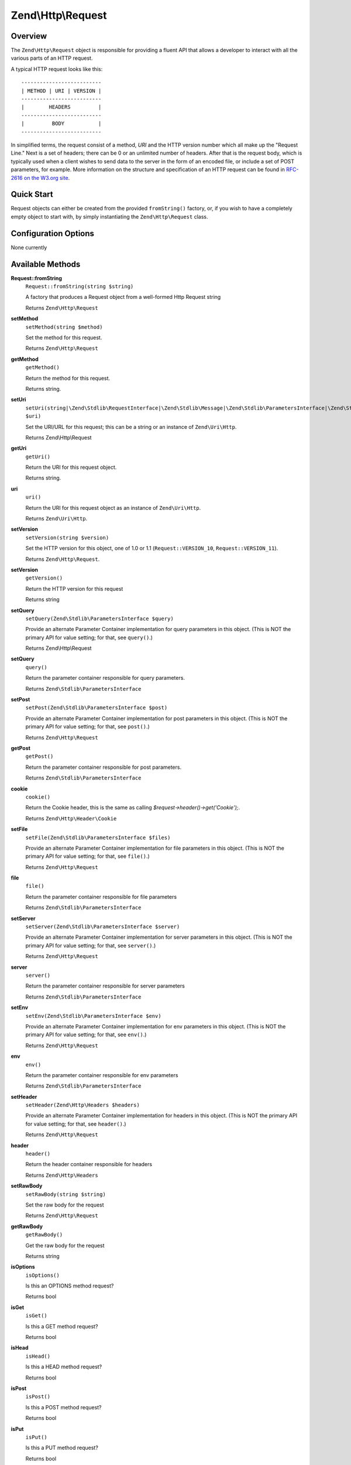 .. _zend.http.request:

Zend\\Http\\Request
===================

.. _zend.http.request.intro:

Overview
--------

The ``Zend\Http\Request`` object is responsible for providing a fluent API that allows a developer to interact with
all the various parts of an HTTP request.

A typical HTTP request looks like this:


::

   --------------------------
   | METHOD | URI | VERSION |
   --------------------------
   |        HEADERS         |
   --------------------------
   |         BODY           |
   --------------------------

In simplified terms, the request consist of a method, *URI* and the HTTP version number which all make up the
"Request Line." Next is a set of headers; there can be 0 or an unlimited number of headers. After that is the
request body, which is typically used when a client wishes to send data to the server in the form of an encoded
file, or include a set of POST parameters, for example. More information on the structure and specification of an
HTTP request can be found in `RFC-2616 on the W3.org site`_.

.. _zend.http.request.quick-start:

Quick Start
-----------

Request objects can either be created from the provided ``fromString()`` factory, or, if you wish to have a
completely empty object to start with, by simply instantiating the ``Zend\Http\Request`` class.

.. code-block:: php
   :linenos:

   use Zend\Http\Request;
   $request = Request::fromString(<<<EOS
   POST /foo HTTP/1.1
   HeaderField1: header-field-value
   HeaderField2: header-field-value2

   foo=bar&
   EOS);

   // OR, the completely equivalent

   $request = new Request();
   $request->setMethod(Request::METHOD_POST);
   $request->setUri('/foo');
   $request->header()->addHeaders(array(
       'HeaderField1' => 'header-field-value',
       'HeaderField2' => 'header-field-value2',
   );
   $request->post()->set('foo', 'bar');


.. _zend.http.request.options:

Configuration Options
---------------------

None currently

.. _zend.http.request.methods:

Available Methods
-----------------

.. _zend.http.request.methods.from-string:

**Request::fromString**
   ``Request::fromString(string $string)``

   A factory that produces a Request object from a well-formed Http Request string

   Returns ``Zend\Http\Request``

.. _zend.http.request.methods.set-method:

**setMethod**
   ``setMethod(string $method)``

   Set the method for this request.

   Returns ``Zend\Http\Request``

.. _zend.http.request.methods.get-method:

**getMethod**
   ``getMethod()``

   Return the method for this request.

   Returns string.

.. _zend.http.request.methods.set-uri:

**setUri**
   ``setUri(string|\Zend\Stdlib\RequestInterface|\Zend\Stdlib\Message|\Zend\Stdlib\ParametersInterface|\Zend\Stdlib\Parameters|\Zend\Uri\Http $uri)``

   Set the URI/URL for this request; this can be a string or an instance of ``Zend\Uri\Http``.

   Returns Zend\\Http\\Request

.. _zend.http.request.methods.get-uri:

**getUri**
   ``getUri()``

   Return the URI for this request object.

   Returns string.

.. _zend.http.request.methods.uri:

**uri**
   ``uri()``

   Return the URI for this request object as an instance of ``Zend\Uri\Http``.

   Returns ``Zend\Uri\Http``.

.. _zend.http.request.methods.set-version:

**setVersion**
   ``setVersion(string $version)``

   Set the HTTP version for this object, one of 1.0 or 1.1 (``Request::VERSION_10``, ``Request::VERSION_11``).

   Returns ``Zend\Http\Request``.

.. _zend.http.request.methods.get-version:

**setVersion**
   ``getVersion()``

   Return the HTTP version for this request

   Returns string

.. _zend.http.request.methods.set-query:

**setQuery**
   ``setQuery(Zend\Stdlib\ParametersInterface $query)``

   Provide an alternate Parameter Container implementation for query parameters in this object. (This is NOT the
   primary API for value setting; for that, see ``query()``.)

   Returns Zend\\Http\\Request

.. _zend.http.request.methods.query:

**setQuery**
   ``query()``

   Return the parameter container responsible for query parameters.

   Returns ``Zend\Stdlib\ParametersInterface``

.. _zend.http.request.methods.set-post:

**setPost**
   ``setPost(Zend\Stdlib\ParametersInterface $post)``

   Provide an alternate Parameter Container implementation for post parameters in this object. (This is NOT the
   primary API for value setting; for that, see ``post()``.)

   Returns ``Zend\Http\Request``

.. _zend.http.request.methods.get-post:

**getPost**
   ``getPost()``

   Return the parameter container responsible for post parameters.

   Returns ``Zend\Stdlib\ParametersInterface``

.. _zend.http.request.methods.cookie:

**cookie**
   ``cookie()``

   Return the Cookie header, this is the same as calling *$request->header()->get('Cookie');*.

   Returns ``Zend\Http\Header\Cookie``

.. _zend.http.request.methods.set-file:

**setFile**
   ``setFile(Zend\Stdlib\ParametersInterface $files)``

   Provide an alternate Parameter Container implementation for file parameters in this object. (This is NOT the
   primary API for value setting; for that, see ``file()``.)

   Returns ``Zend\Http\Request``

.. _zend.http.request.methods.file:

**file**
   ``file()``

   Return the parameter container responsible for file parameters

   Returns ``Zend\Stdlib\ParametersInterface``

.. _zend.http.request.methods.set-server:

**setServer**
   ``setServer(Zend\Stdlib\ParametersInterface $server)``

   Provide an alternate Parameter Container implementation for server parameters in this object. (This is NOT the
   primary API for value setting; for that, see ``server()``.)

   Returns ``Zend\Http\Request``

.. _zend.http.request.methods.server:

**server**
   ``server()``

   Return the parameter container responsible for server parameters

   Returns ``Zend\Stdlib\ParametersInterface``

.. _zend.http.request.methods.set-env:

**setEnv**
   ``setEnv(Zend\Stdlib\ParametersInterface $env)``

   Provide an alternate Parameter Container implementation for env parameters in this object. (This is NOT the
   primary API for value setting; for that, see ``env()``.)

   Returns ``Zend\Http\Request``

.. _zend.http.request.methods.env:

**env**
   ``env()``

   Return the parameter container responsible for env parameters

   Returns ``Zend\Stdlib\ParametersInterface``

.. _zend.http.request.methods.set-header:

**setHeader**
   ``setHeader(Zend\Http\Headers $headers)``

   Provide an alternate Parameter Container implementation for headers in this object. (This is NOT the primary API
   for value setting; for that, see ``header()``.)

   Returns ``Zend\Http\Request``

.. _zend.http.request.methods.header:

**header**
   ``header()``

   Return the header container responsible for headers

   Returns ``Zend\Http\Headers``

.. _zend.http.request.methods.set-raw-body:

**setRawBody**
   ``setRawBody(string $string)``

   Set the raw body for the request

   Returns ``Zend\Http\Request``

.. _zend.http.request.methods.get-raw-body:

**getRawBody**
   ``getRawBody()``

   Get the raw body for the request

   Returns string

.. _zend.http.request.methods.is-options:

**isOptions**
   ``isOptions()``

   Is this an OPTIONS method request?

   Returns bool

.. _zend.http.request.methods.is-get:

**isGet**
   ``isGet()``

   Is this a GET method request?

   Returns bool

.. _zend.http.request.methods.is-head:

**isHead**
   ``isHead()``

   Is this a HEAD method request?

   Returns bool

.. _zend.http.request.methods.is-post:

**isPost**
   ``isPost()``

   Is this a POST method request?

   Returns bool

.. _zend.http.request.methods.is-put:

**isPut**
   ``isPut()``

   Is this a PUT method request?

   Returns bool

.. _zend.http.request.methods.is-delete:

**isDelete**
   ``isDelete()``

   Is this a DELETE method request?

   Returns bool

.. _zend.http.request.methods.is-trace:

**isTrace**
   ``isTrace()``

   Is this a TRACE method request?

   Returns bool

.. _zend.http.request.methods.is-connect:

**isConnect**
   ``isConnect()``

   Is this a CONNECT method request?

   Returns bool

.. _zend.http.request.methods.render-request-line:

**renderRequestLine**
   ``renderRequestLine()``

   Return the formatted request line (first line) for this HTTP request

   Returns string

.. _zend.http.request.methods.to-string:

**toString**
   ``toString()``

   Returns string

.. _zend.http.request.methods.__to-string:

**__toString**
   ``__toString()``

   Allow PHP casting of this object

   Returns string

.. _zend.stdlib.message.methods.set-metadata:

**setMetadata**
   ``setMetadata(string|int|array|Traversable $spec, mixed $value)``

   Set message metadata

   Non-destructive setting of message metadata; always adds to the metadata, never overwrites the entire metadata
   container.

   Returns ``Zend\Stdlib\Message``

.. _zend.stdlib.message.methods.get-metadata:

**getMetadata**
   ``getMetadata(null|string|int $key, null|mixed $default)``

   Retrieve all metadata or a single metadatum as specified by key

   Returns mixed

.. _zend.stdlib.message.methods.set-content:

**setContent**
   ``setContent(mixed $value)``

   Set message content

   Returns ``Zend\Stdlib\Message``

.. _zend.stdlib.message.methods.get-content:

**getContent**
   ``getContent()``

   Get message content

   Returns mixed

.. _zend.http.request.examples:

Examples
--------

.. _zend.http.request.examples.from-string:

.. rubric:: Generating a Request object from a string

.. code-block:: php
   :linenos:

   use Zend\Http\Request;
   $string = "GET /foo HTTP/1.1\r\n\r\nSome Content";
   $request = Request::fromString($string);

   $request->getMethod();  // returns Request::METHOD_GET
   $request->getUri();     // returns '/foo'
   $request->getVersion(); // returns Request::VERSION_11 or '1.1'
   $request->getRawBody(); // returns 'Some Content'

.. _zend.http.request.examples.from-array:

.. rubric:: Generating a Request object from an array

.. code-block:: php
   :linenos:

   N/A

.. _zend.http.request.examples.headers:

.. rubric:: Retrieving and setting headers

.. code-block:: php
   :linenos:

   use Zend\Http\Request;
   $request = new Request();
   $request->getHeaders()->get('Content-Type'); // return content type
   $request->getHeaders()->addHeader(new Cookie('foo' => 'bar'));
   foreach ($request->getHeaders() as $header) {
       echo $header->getFieldName() . ' with value ' . $header->getFieldValue();
   }

.. _zend.http.request.examples.parameters:

.. rubric:: Retrieving and setting GET and POST values

.. code-block:: php
   :linenos:

   use Zend\Http\Request;
   $request = new Request();

   // getPost() and getQuery() both return, by default, a Parameters object, which extends ArrayObject
   $request->getPost()->foo = 'value';
   echo $request->getQuery()->myVar;
   echo $request->getQuery()->offsetGet('myVar');

.. _zend.http.request.examples.to-string:

.. rubric:: Generating a formatted HTTP Request from a Request object

.. code-block:: php
   :linenos:

   use Zend\Http\Request;
   $request = new Request();
   $request->setMethod(Request::METHOD_POST);
   $request->setUri('/foo');
   $request->getHeaders()->addHeaders(array(
       'HeaderField1' => 'header-field-value',
       'HeaderField2' => 'header-field-value2',
   );
   $request->getPost()->set('foo', 'bar');
   echo $request->toString();

   /** Will produce:
   POST /foo HTTP/1.1
   HeaderField1: header-field-value
   HeaderField2: header-field-value2

   foo=bar
   */



.. _`RFC-2616 on the W3.org site`: http://www.w3.org/Protocols/rfc2616/rfc2616-sec5.html
